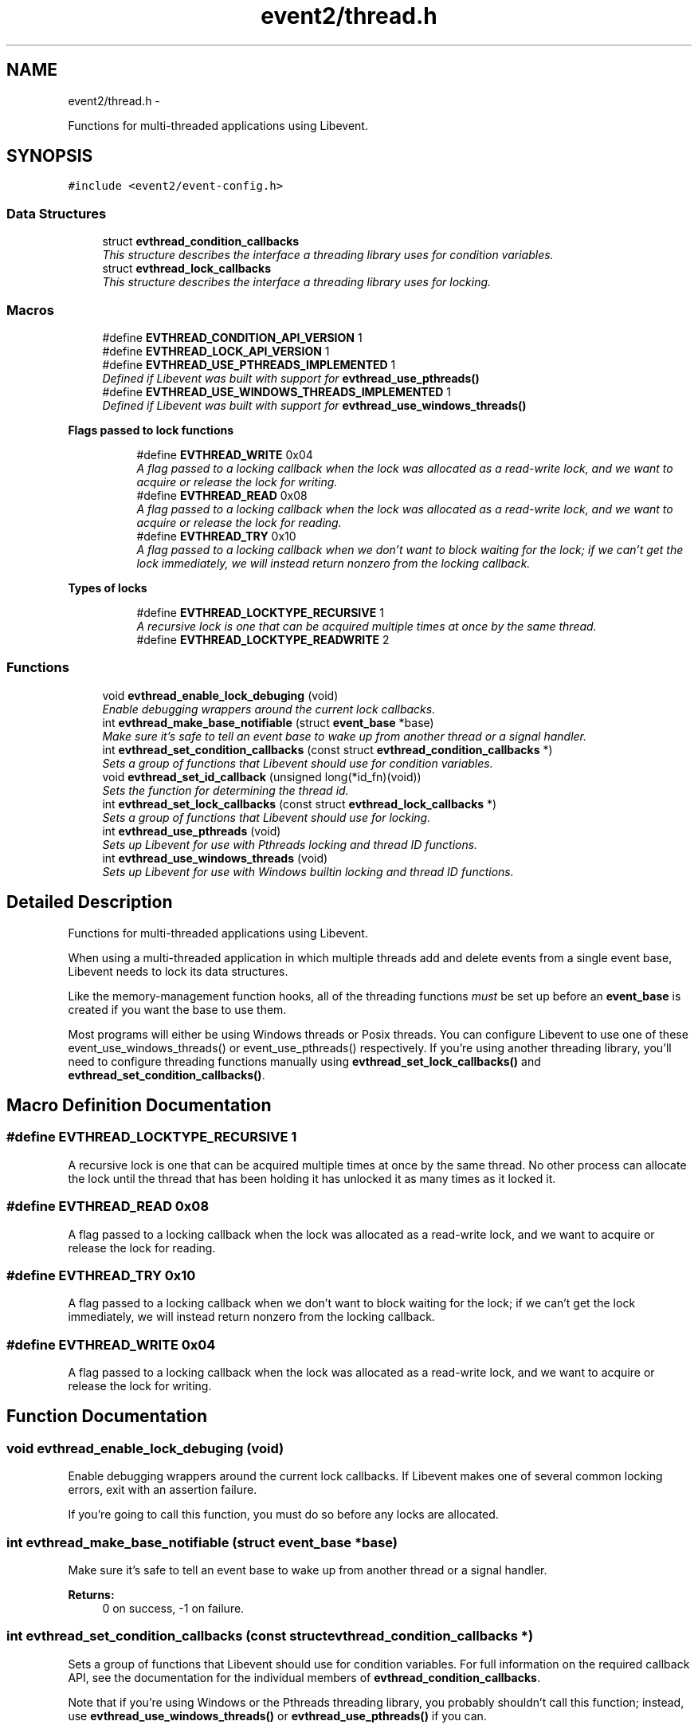 .TH "event2/thread.h" 3 "Tue Jan 27 2015" "libevent" \" -*- nroff -*-
.ad l
.nh
.SH NAME
event2/thread.h \- 
.PP
Functions for multi-threaded applications using Libevent\&.  

.SH SYNOPSIS
.br
.PP
\fC#include <event2/event-config\&.h>\fP
.br

.SS "Data Structures"

.in +1c
.ti -1c
.RI "struct \fBevthread_condition_callbacks\fP"
.br
.RI "\fIThis structure describes the interface a threading library uses for condition variables\&. \fP"
.ti -1c
.RI "struct \fBevthread_lock_callbacks\fP"
.br
.RI "\fIThis structure describes the interface a threading library uses for locking\&. \fP"
.in -1c
.SS "Macros"

.in +1c
.ti -1c
.RI "#define \fBEVTHREAD_CONDITION_API_VERSION\fP   1"
.br
.ti -1c
.RI "#define \fBEVTHREAD_LOCK_API_VERSION\fP   1"
.br
.ti -1c
.RI "#define \fBEVTHREAD_USE_PTHREADS_IMPLEMENTED\fP   1"
.br
.RI "\fIDefined if Libevent was built with support for \fBevthread_use_pthreads()\fP \fP"
.ti -1c
.RI "#define \fBEVTHREAD_USE_WINDOWS_THREADS_IMPLEMENTED\fP   1"
.br
.RI "\fIDefined if Libevent was built with support for \fBevthread_use_windows_threads()\fP \fP"
.in -1c
.PP
.RI "\fBFlags passed to lock functions\fP"
.br

.in +1c
.in +1c
.ti -1c
.RI "#define \fBEVTHREAD_WRITE\fP   0x04"
.br
.RI "\fIA flag passed to a locking callback when the lock was allocated as a read-write lock, and we want to acquire or release the lock for writing\&. \fP"
.ti -1c
.RI "#define \fBEVTHREAD_READ\fP   0x08"
.br
.RI "\fIA flag passed to a locking callback when the lock was allocated as a read-write lock, and we want to acquire or release the lock for reading\&. \fP"
.ti -1c
.RI "#define \fBEVTHREAD_TRY\fP   0x10"
.br
.RI "\fIA flag passed to a locking callback when we don't want to block waiting for the lock; if we can't get the lock immediately, we will instead return nonzero from the locking callback\&. \fP"
.in -1c
.in -1c
.PP
.RI "\fBTypes of locks\fP"
.br

.in +1c
.in +1c
.ti -1c
.RI "#define \fBEVTHREAD_LOCKTYPE_RECURSIVE\fP   1"
.br
.RI "\fIA recursive lock is one that can be acquired multiple times at once by the same thread\&. \fP"
.ti -1c
.RI "#define \fBEVTHREAD_LOCKTYPE_READWRITE\fP   2"
.br
.in -1c
.in -1c
.SS "Functions"

.in +1c
.ti -1c
.RI "void \fBevthread_enable_lock_debuging\fP (void)"
.br
.RI "\fIEnable debugging wrappers around the current lock callbacks\&. \fP"
.ti -1c
.RI "int \fBevthread_make_base_notifiable\fP (struct \fBevent_base\fP *base)"
.br
.RI "\fIMake sure it's safe to tell an event base to wake up from another thread or a signal handler\&. \fP"
.ti -1c
.RI "int \fBevthread_set_condition_callbacks\fP (const struct \fBevthread_condition_callbacks\fP *)"
.br
.RI "\fISets a group of functions that Libevent should use for condition variables\&. \fP"
.ti -1c
.RI "void \fBevthread_set_id_callback\fP (unsigned long(*id_fn)(void))"
.br
.RI "\fISets the function for determining the thread id\&. \fP"
.ti -1c
.RI "int \fBevthread_set_lock_callbacks\fP (const struct \fBevthread_lock_callbacks\fP *)"
.br
.RI "\fISets a group of functions that Libevent should use for locking\&. \fP"
.ti -1c
.RI "int \fBevthread_use_pthreads\fP (void)"
.br
.RI "\fISets up Libevent for use with Pthreads locking and thread ID functions\&. \fP"
.ti -1c
.RI "int \fBevthread_use_windows_threads\fP (void)"
.br
.RI "\fISets up Libevent for use with Windows builtin locking and thread ID functions\&. \fP"
.in -1c
.SH "Detailed Description"
.PP 
Functions for multi-threaded applications using Libevent\&. 

When using a multi-threaded application in which multiple threads add and delete events from a single event base, Libevent needs to lock its data structures\&.
.PP
Like the memory-management function hooks, all of the threading functions \fImust\fP be set up before an \fBevent_base\fP is created if you want the base to use them\&.
.PP
Most programs will either be using Windows threads or Posix threads\&. You can configure Libevent to use one of these event_use_windows_threads() or event_use_pthreads() respectively\&. If you're using another threading library, you'll need to configure threading functions manually using \fBevthread_set_lock_callbacks()\fP and \fBevthread_set_condition_callbacks()\fP\&. 
.SH "Macro Definition Documentation"
.PP 
.SS "#define EVTHREAD_LOCKTYPE_RECURSIVE   1"

.PP
A recursive lock is one that can be acquired multiple times at once by the same thread\&. No other process can allocate the lock until the thread that has been holding it has unlocked it as many times as it locked it\&. 
.SS "#define EVTHREAD_READ   0x08"

.PP
A flag passed to a locking callback when the lock was allocated as a read-write lock, and we want to acquire or release the lock for reading\&. 
.SS "#define EVTHREAD_TRY   0x10"

.PP
A flag passed to a locking callback when we don't want to block waiting for the lock; if we can't get the lock immediately, we will instead return nonzero from the locking callback\&. 
.SS "#define EVTHREAD_WRITE   0x04"

.PP
A flag passed to a locking callback when the lock was allocated as a read-write lock, and we want to acquire or release the lock for writing\&. 
.SH "Function Documentation"
.PP 
.SS "void evthread_enable_lock_debuging (void)"

.PP
Enable debugging wrappers around the current lock callbacks\&. If Libevent makes one of several common locking errors, exit with an assertion failure\&.
.PP
If you're going to call this function, you must do so before any locks are allocated\&. 
.SS "int evthread_make_base_notifiable (struct \fBevent_base\fP *base)"

.PP
Make sure it's safe to tell an event base to wake up from another thread or a signal handler\&. 
.PP
\fBReturns:\fP
.RS 4
0 on success, -1 on failure\&. 
.RE
.PP

.SS "int evthread_set_condition_callbacks (const struct \fBevthread_condition_callbacks\fP *)"

.PP
Sets a group of functions that Libevent should use for condition variables\&. For full information on the required callback API, see the documentation for the individual members of \fBevthread_condition_callbacks\fP\&.
.PP
Note that if you're using Windows or the Pthreads threading library, you probably shouldn't call this function; instead, use \fBevthread_use_windows_threads()\fP or \fBevthread_use_pthreads()\fP if you can\&. 
.SS "void evthread_set_id_callback (unsigned long(*)(void)id_fn)"

.PP
Sets the function for determining the thread id\&. 
.PP
\fBParameters:\fP
.RS 4
\fIbase\fP the event base for which to set the id function 
.br
\fIid_fn\fP the identify function Libevent should invoke to determine the identity of a thread\&. 
.RE
.PP

.SS "int evthread_set_lock_callbacks (const struct \fBevthread_lock_callbacks\fP *)"

.PP
Sets a group of functions that Libevent should use for locking\&. For full information on the required callback API, see the documentation for the individual members of \fBevthread_lock_callbacks\fP\&.
.PP
Note that if you're using Windows or the Pthreads threading library, you probably shouldn't call this function; instead, use \fBevthread_use_windows_threads()\fP or evthread_use_posix_threads() if you can\&. 
.SS "int evthread_use_pthreads (void)"

.PP
Sets up Libevent for use with Pthreads locking and thread ID functions\&. Unavailable if Libevent is not build for use with pthreads\&. Requires libraries to link against Libevent_pthreads as well as Libevent\&.
.PP
\fBReturns:\fP
.RS 4
0 on success, -1 on failure\&. 
.RE
.PP

.SS "int evthread_use_windows_threads (void)"

.PP
Sets up Libevent for use with Windows builtin locking and thread ID functions\&. Unavailable if Libevent is not built for Windows\&.
.PP
\fBReturns:\fP
.RS 4
0 on success, -1 on failure\&. 
.RE
.PP

.SH "Author"
.PP 
Generated automatically by Doxygen for libevent from the source code\&.
